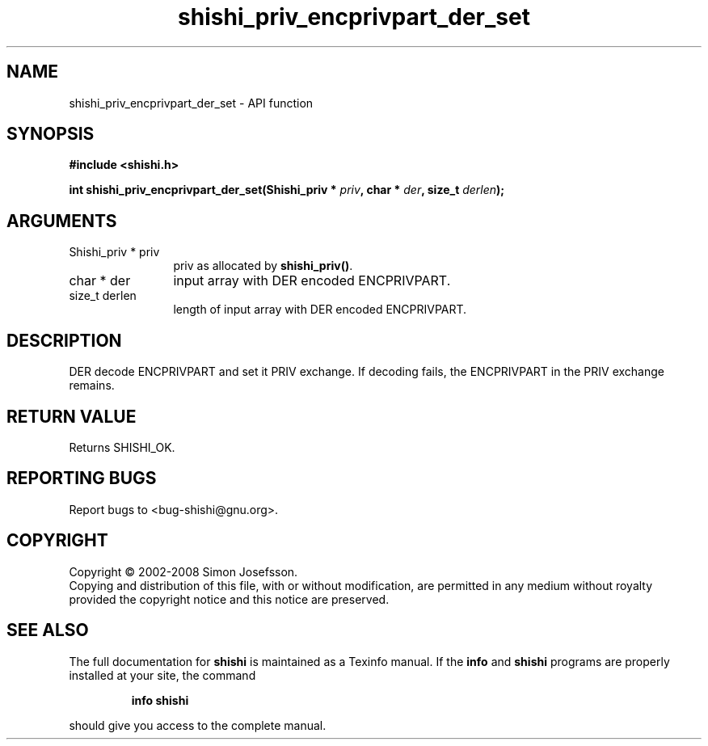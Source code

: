.\" DO NOT MODIFY THIS FILE!  It was generated by gdoc.
.TH "shishi_priv_encprivpart_der_set" 3 "0.0.39" "shishi" "shishi"
.SH NAME
shishi_priv_encprivpart_der_set \- API function
.SH SYNOPSIS
.B #include <shishi.h>
.sp
.BI "int shishi_priv_encprivpart_der_set(Shishi_priv * " priv ", char * " der ", size_t " derlen ");"
.SH ARGUMENTS
.IP "Shishi_priv * priv" 12
priv as allocated by \fBshishi_priv()\fP.
.IP "char * der" 12
input array with DER encoded ENCPRIVPART.
.IP "size_t derlen" 12
length of input array with DER encoded ENCPRIVPART.
.SH "DESCRIPTION"
DER decode ENCPRIVPART and set it PRIV exchange.  If decoding
fails, the ENCPRIVPART in the PRIV exchange remains.
.SH "RETURN VALUE"
Returns SHISHI_OK.
.SH "REPORTING BUGS"
Report bugs to <bug-shishi@gnu.org>.
.SH COPYRIGHT
Copyright \(co 2002-2008 Simon Josefsson.
.br
Copying and distribution of this file, with or without modification,
are permitted in any medium without royalty provided the copyright
notice and this notice are preserved.
.SH "SEE ALSO"
The full documentation for
.B shishi
is maintained as a Texinfo manual.  If the
.B info
and
.B shishi
programs are properly installed at your site, the command
.IP
.B info shishi
.PP
should give you access to the complete manual.
